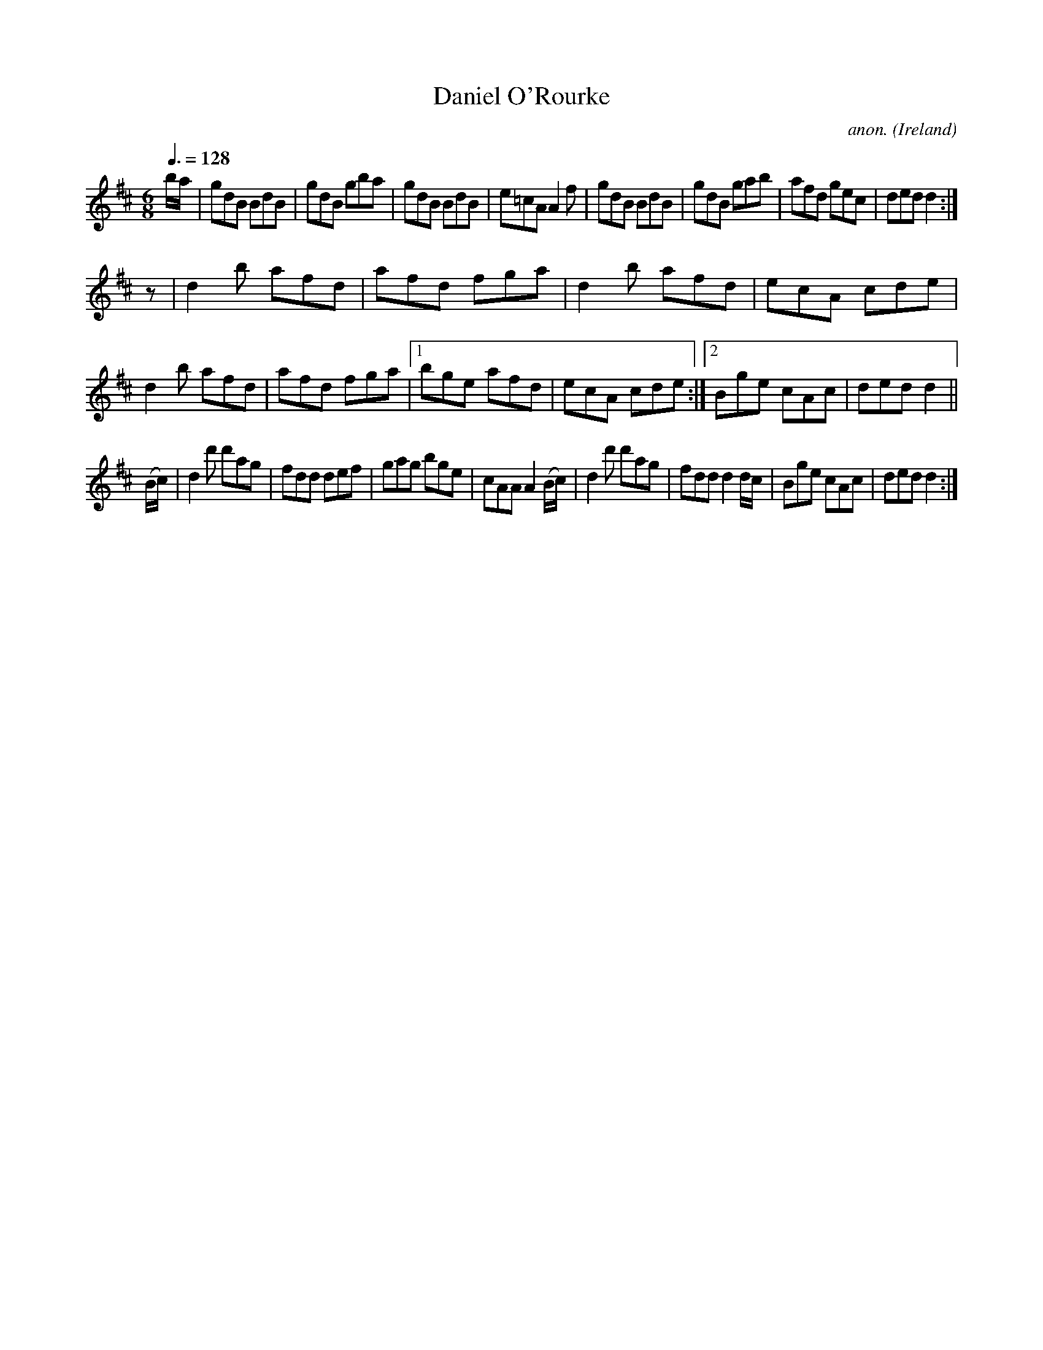X:50
T:Daniel O'Rourke
C:anon.
O:Ireland
B:Francis O'Neill: "The Dance Music of Ireland" (1907) no. 50
R:Double jig
M:6/8
L:1/8
Q:3/8=128
K:D
b/a/|gdB BdB|gdB gba|gdB BdB|e=cA A2f|gdB BdB|gdB gab|afd gec|ded d2:|
z|d2b afd|afd fga|d2b afd|ecA cde|d2b afd|afd fga|[1bge afd|ecA cde:|[2Bge cAc|ded d2||
(B/c/)|d2d' d'ag|fdd def|gag bge|cAA A2(B/c/)|d2d' d'ag|fdd d2 d/c/|Bge cAc|ded d2:|

